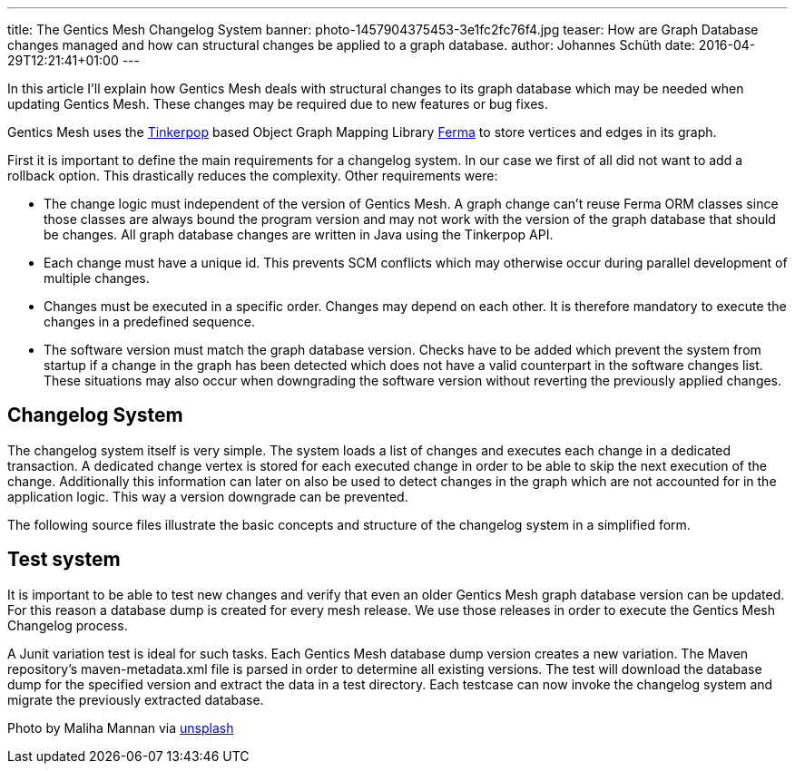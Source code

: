 ---
title: The Gentics Mesh Changelog System
banner: photo-1457904375453-3e1fc2fc76f4.jpg
teaser: How are Graph Database changes managed and how can structural changes be applied to a graph database.
author: Johannes Schüth
date: 2016-04-29T12:21:41+01:00
---

In this article I'll explain how Gentics Mesh deals with structural changes to its graph database which may be needed when updating Gentics Mesh. These changes may be required due to new features or bug fixes.

Gentics Mesh uses the link:http://tinkerpop.apache.org/[Tinkerpop] based Object Graph Mapping Library link:https://getmesh.io/Blog/The%20Gentics%20Mesh%20Changelog%20System[Ferma] to store vertices and edges in its graph.

First it is important to define the main requirements for a changelog system. In our case we first of all did not want to add a rollback option. This drastically reduces the complexity. Other requirements were:

* The change logic must independent of the version of Gentics Mesh. A graph change can't reuse Ferma ORM classes since those classes are always bound the program version and may not work with the version of the graph database that should be changes. All graph database changes are written in Java using the Tinkerpop API.

* Each change must have a unique id. This prevents SCM conflicts which may otherwise occur during parallel development of multiple changes.

* Changes must be executed in a specific order. Changes may depend on each other. It is therefore mandatory to execute the changes in a predefined sequence.

* The software version must match the graph database version. Checks have to be added which prevent the system from startup if a change in the graph has been detected which does not have a valid counterpart in the software changes list. These situations may also occur when downgrading the software version without reverting the previously applied changes.

== Changelog System

The changelog system itself is very simple. The system loads a list of changes and executes each change in a dedicated transaction. A dedicated change vertex is stored for each executed change in order to be able to skip the next execution of the change. Additionally this information can later on also be used to detect changes in the graph which are not accounted for in the application logic. This way a version downgrade can be prevented.

The following source files illustrate the basic concepts and structure of the changelog system in a simplified form.

== Test system

It is important to be able to test new changes and verify that even an older Gentics Mesh graph database version can be updated. For this reason a database dump is created for every mesh release. We use those releases in order to execute the Gentics Mesh Changelog process.

A Junit variation test is ideal for such tasks. Each Gentics Mesh database dump version creates a new variation. The Maven repository's maven-metadata.xml file is parsed in order to determine all existing versions. The test will download the database dump for the specified version and extract the data in a test directory. Each testcase can now invoke the changelog system and migrate the previously extracted database.

Photo by Maliha Mannan via link:https://unsplash.com/[unsplash]
